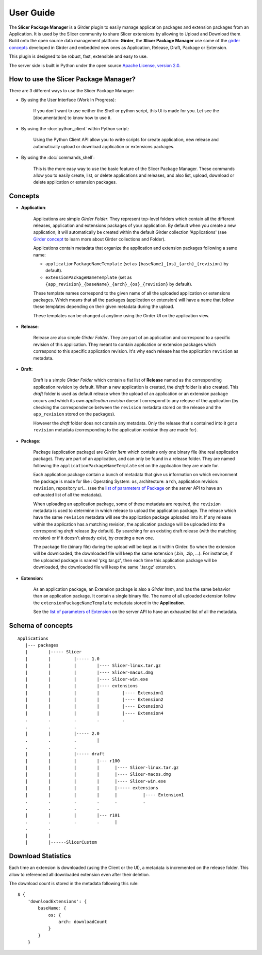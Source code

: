 ==========
User Guide
==========

The **Slicer Package Manager** is a Girder plugin to easily manage application packages
and extension packages from an Application. It is used by the Slicer community to share
Slicer extensions by allowing to Upload and Download them. Build onto the open source
data management platform: **Girder**, the **Slicer Package Manager** use some of the
`girder concepts`_ developed in Girder and embedded new ones as Application, Release,
Draft, Package or Extension.

This plugin is designed to be robust, fast, extensible and easy to use.

The server side is built in Python under the open source
`Apache License, version  2.0 <http://www.apache.org/licenses/LICENSE-2.0.html>`_.

How to use the Slicer Package Manager?
----------------------------------------

There are 3 different ways to use the Slicer Package Manager:

* By using the User Interface (Work In Progress):

    If you don't want to use neither the Shell or python script, this UI is made for you.
    Let see the [documentation] to know how to use it.

* By using the :doc:`python_client` within Python script:

    Using the Python Client API allow you to write scripts for create application, new release and
    automatically upload or download application or extensions packages.

* By using the :doc:`commands_shell`:

    This is the more easy way to use the basic feature of the Slicer Package Manager.
    These commands allow you to easily create, list, or delete applications and releases,
    and also list, upload, download or delete application or extension packages.

.. _girder concepts: http://girder.readthedocs.io/en/latest/user-guide.html#concepts

.. _concepts:

Concepts
--------

* **Application**:

    Applications are simple *Girder Folder*. They represent top-level folders which contain
    all the different releases, application and extensions packages of your application.
    By default when you create a new application, it will automatically be created within
    the default Girder collection 'Applications'
    (see `Girder concept <http://girder.readthedocs.io/en/latest/user-guide.html#concepts>`_
    to learn more about Girder collections and Folder).

    Applications contain metadata that organize the application and extension packages
    following a same name:

    * ``applicationPackageNameTemplate`` (set as ``{baseName}_{os}_{arch}_{revision}`` by default).

    * ``extensionPackageNameTemplate`` (set as ``{app_revision}_{baseName}_{arch}_{os}_{revision}``
      by default).

    These template names correspond to the given name of all the uploaded application or
    extensions packages. Which means that all the packages (application or extension) will
    have a name that follow these templates depending on their given metadata during the
    upload.

    These templates can be changed at anytime using the Girder UI on the application view.

* **Release**:

    Release are also simple *Girder Folder*. They are part of an application and correspond to a
    specific revision of this application. They meant to contain application or extension packages
    which correspond to this specific application revision.
    It's why each release has the application ``revision`` as metadata.

* **Draft**:

    Draft is a simple *Girder Folder* which contain a flat list of **Release** named as the
    corresponding application revision by default. When a new application is created, the *draft*
    folder is also created. This *draft* folder is used as default release when the upload
    of an application or an extension package occurs and which its own *application revision*
    doesn't correspond to any release of the application (by checking the correspondence
    between the ``revision`` metadata stored on the release and the ``app_revision`` stored on
    the packages).

    However the *draft* folder does not contain any metadata. Only the release that's contained
    into it got a ``revision`` metadata (corresponding to the application revision they are
    made for).

* **Package**:

    Package (application package) are *Girder Item* which contains only one binary file (the real
    application package). They are part of an application, and can only be found in a release
    folder. They are named following the ``applicationPackageNameTemplate`` set on the application
    they are made for.

    Each application package contain a bunch of metadata that give us information on which
    environment the package is made for like : Operating System: ``os``, architecture: ``arch``,
    application revision: ``revision``, repository url... (see the
    `list of parameters of Package <http://slicer-package-manager.readthedocs.io/en/latest/
    server.api.html#server.api.app.App.createOrUpdatePackage>`_ on the server API to have an
    exhausted list of all the metadata).

    When uploading an application package, some of these metadata are required, the ``revision``
    metadata is used to determine in which release to upload the application package.
    The release which have the same ``revision`` metadata will see the application package
    uploaded into it.
    If any release within the application has a matching revision,
    the application package will be uploaded into the corresponding *draft* release (by default).
    By searching for an existing draft release (with the matching revision) or if it doesn't
    already exist, by creating a new one.

    The package file (binary file) during the upload will be kept as it within Girder. So when
    the extension will be downloaded, the downloaded file will keep the same extension
    (.bin, .zip, ...). For instance, if the uploaded package is named 'pkg.tar.gz', then each
    time this application package will be downloaded, the downloaded file will keep the same
    '.tar.gz' extension.

* **Extension**:

    As an application package, an Extension package is also a *Girder Item*, and has the same
    behavior than an application package. It contain a single binary file. The name of all
    uploaded extension follow the ``extensionPackageNameTemplate`` metadata stored in the
    **Application**.

    See the `list of parameters of Extension <http://slicer-package-manager.readthedocs.io/en/latest/server.api.html
    #server.api.app.App.createOrUpdateExtension>`_ on the server API to have an exhausted list of all the metadata.


Schema of concepts
------------------
::

    Applications
       |--- packages
       |        |----- Slicer
       |        |         |----- 1.0
       |        |         |        |---- Slicer-linux.tar.gz
       |        |         |        |---- Slicer-macos.dmg
       |        |         |        |---- Slicer-win.exe
       |        |         |        |---- extensions
       |        |         |        |         |---- Extension1
       |        |         |        |         |---- Extension2
       |        |         |        |         |---- Extension3
       |        |         |        |         |---- Extension4
       .        .         .        .         .
       .        .         .
       |        |         |----- 2.0
       .        .         .        |
       .        .         .
       |        |         |----- draft
       |        |         |        |--- r100
       |        |         |        |      |---- Slicer-linux.tar.gz
       |        |         |        |      |---- Slicer-macos.dmg
       |        |         |        |      |---- Slicer-win.exe
       |        |         |        |      |----- extensions
       |        |         |        |      |          |---- Extension1
       .        .         .        .      .          .
       .        .         .        .
       |        |         |        |--- r101
       .        .         .        .      |
       .        .
       |        |
       |        |------SlicerCustom


Download Statistics
-------------------

Each time an extension is downloaded (using the Client or the UI), a metadata is incremented on the release folder.
This allow to referenced all downloaded extension even after their deletion.

The download count is stored in the metadata following this rule::

    $ {
        'downloadExtensions': {
            baseName: {
                os: {
                    arch: downloadCount
                }
            }
        }
